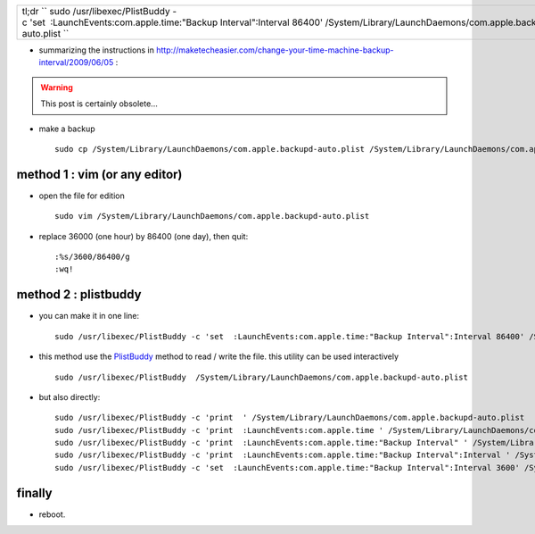 .. title: How To Change Your Time Machine Backup Interval
.. slug: 2013-02-02-How-To-Change-Your-Time-Machine-Backup-Interval
.. date: 2013-02-02 13:36:57
.. type: text
.. tags: macos, sciblog


+-------------------------------------------------------------------------------------------------------------------------------------------------------------------------------+
| tl;dr `` sudo /usr/libexec/PlistBuddy -c 'set  :LaunchEvents:com.apple.time:"Backup Interval":Interval 86400' /System/Library/LaunchDaemons/com.apple.backupd-auto.plist ``   |
+-------------------------------------------------------------------------------------------------------------------------------------------------------------------------------+

-  summarizing the instructions in
   `http://maketecheasier.com/change-your-time-machine-backup-interval/2009/06/05 <http://maketecheasier.com/change-your-time-machine-backup-interval/2009/06/05>`__
   :



.. TEASER_END
.. warning::

  This post is certainly obsolete...



-  make a backup

   ::

       sudo cp /System/Library/LaunchDaemons/com.apple.backupd-auto.plist /System/Library/LaunchDaemons/com.apple.backupd-auto.plist.backup

method 1 : vim (or any editor)
------------------------------

-  open the file for edition

   ::

       sudo vim /System/Library/LaunchDaemons/com.apple.backupd-auto.plist

-  replace 36000 (one hour) by 86400 (one day), then quit:

   ::

       :%s/3600/86400/g
       :wq!

method 2 : plistbuddy
---------------------

-  you can make it in one line:

   ::

       sudo /usr/libexec/PlistBuddy -c 'set  :LaunchEvents:com.apple.time:"Backup Interval":Interval 86400' /System/Library/LaunchDaemons/com.apple.backupd-auto.plist

-  this method use the `PlistBuddy <http://invibe.net/LaurentPerrinet/PlistBuddy>`__
   method to read / write the file. this utility can be used
   interactively

   ::

       sudo /usr/libexec/PlistBuddy  /System/Library/LaunchDaemons/com.apple.backupd-auto.plist

-  but also directly:

   ::

       sudo /usr/libexec/PlistBuddy -c 'print  ' /System/Library/LaunchDaemons/com.apple.backupd-auto.plist
       sudo /usr/libexec/PlistBuddy -c 'print  :LaunchEvents:com.apple.time ' /System/Library/LaunchDaemons/com.apple.backupd-auto.plist
       sudo /usr/libexec/PlistBuddy -c 'print  :LaunchEvents:com.apple.time:"Backup Interval" ' /System/Library/LaunchDaemons/com.apple.backupd-auto.plist
       sudo /usr/libexec/PlistBuddy -c 'print  :LaunchEvents:com.apple.time:"Backup Interval":Interval ' /System/Library/LaunchDaemons/com.apple.backupd-auto.plist
       sudo /usr/libexec/PlistBuddy -c 'set  :LaunchEvents:com.apple.time:"Backup Interval":Interval 3600' /System/Library/LaunchDaemons/com.apple.backupd-auto.plist

finally
-------

-  reboot.

